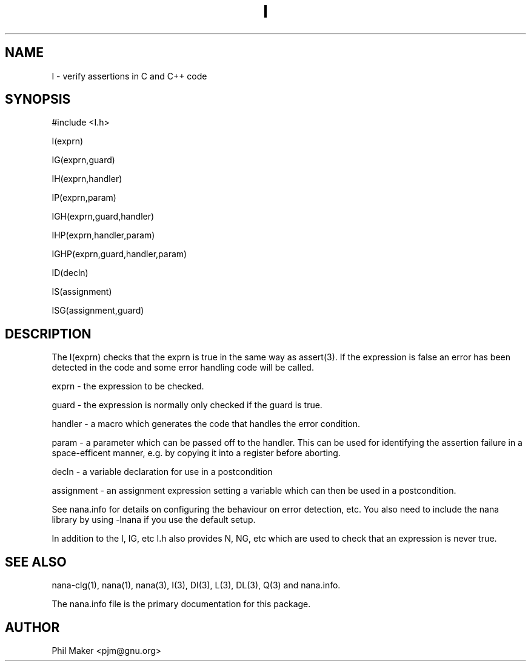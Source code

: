 .TH I 3
.SH NAME 
I - verify assertions in C and C++ code
.SH SYNOPSIS

#include <I.h>

I(exprn)

IG(exprn,guard) 

IH(exprn,handler) 

IP(exprn,param)

IGH(exprn,guard,handler) 

IHP(exprn,handler,param) 

IGHP(exprn,guard,handler,param)

ID(decln) 

IS(assignment)

ISG(assignment,guard)
.SH DESCRIPTION

The I(exprn) checks that the exprn is true in the same way as assert(3). 
If the expression is false an error has been detected in the code
and some error handling code will be called.

exprn - the expression to be checked.

guard - the expression is normally only checked if the guard is true. 

handler - a macro which generates the code that handles the error
condition.

param - a parameter which can be passed off to the handler. This can
be used for identifying the assertion failure in a space-efficent
manner, e.g. by copying it into a register before aborting.

decln - a variable declaration for use in a postcondition

assignment - an assignment expression setting a variable which 
can then be used in a postcondition.

See nana.info for details on configuring the behaviour on error
detection, etc. You also need to include the nana library by using
-lnana if you use the default setup.

In addition to the I, IG, etc I.h also provides N, NG, etc which are 
used to check that an expression is never true. 
.SH SEE ALSO
nana-clg(1), nana(1), nana(3), I(3), DI(3), L(3), DL(3), Q(3) and nana.info.

The nana.info file is the primary documentation for this package.
.SH AUTHOR
Phil Maker <pjm@gnu.org>